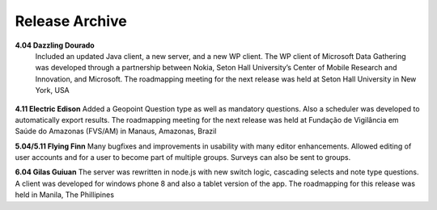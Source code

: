 .. _release-archive:

**********************
Release Archive
**********************


**4.04 Dazzling Dourado**
 Included an updated Java client, a new server, and a new WP client. The WP client of Microsoft Data Gathering was developed through a partnership between Nokia, Seton Hall University’s Center of Mobile Research and Innovation, and Microsoft. The roadmapping meeting for the next release was held at Seton Hall University in New York, USA

.. figure:: images/dazzling.png
   :alt: Dazzling Dourado server


**4.11 Electric Edison**   
Added a Geopoint Question type as well as mandatory questions. Also a scheduler was developed to automatically export results. The roadmapping meeting for the next release was held at Fundação de Vigilância em Saúde do Amazonas (FVS/AM) in Manaus, Amazonas, Brazil

**5.04/5.11 Flying Finn**
Many bugfixes and improvements in usability with many editor enhancements. Allowed editing of user accounts and for a user to become part of multiple groups. Surveys can also be sent to groups. 

**6.04 Gilas Guiuan**  
The server was rewritten in node.js with new switch logic, cascading selects and note type questions. A client was developed for windows phone 8 and also a tablet version of the app. The roadmapping for this release was held in Manila, The Phillipines      







 






